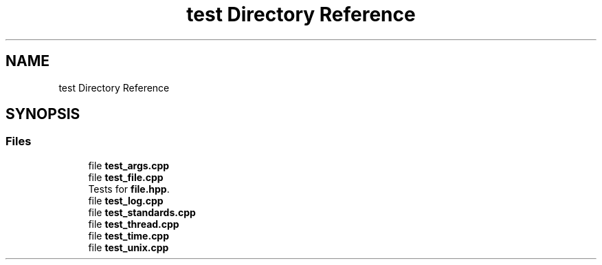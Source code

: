 .TH "test Directory Reference" 3 "Tue Aug 13 2024" "mml" \" -*- nroff -*-
.ad l
.nh
.SH NAME
test Directory Reference
.SH SYNOPSIS
.br
.PP
.SS "Files"

.in +1c
.ti -1c
.RI "file \fBtest_args\&.cpp\fP"
.br
.ti -1c
.RI "file \fBtest_file\&.cpp\fP"
.br
.RI "Tests for \fBfile\&.hpp\fP\&. "
.ti -1c
.RI "file \fBtest_log\&.cpp\fP"
.br
.ti -1c
.RI "file \fBtest_standards\&.cpp\fP"
.br
.ti -1c
.RI "file \fBtest_thread\&.cpp\fP"
.br
.ti -1c
.RI "file \fBtest_time\&.cpp\fP"
.br
.ti -1c
.RI "file \fBtest_unix\&.cpp\fP"
.br
.in -1c
